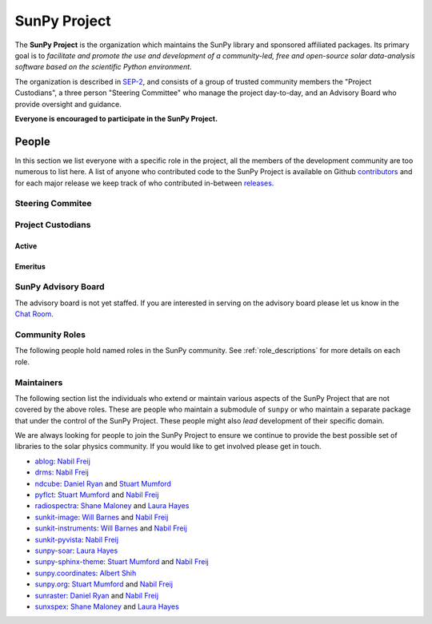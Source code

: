 =============
SunPy Project
=============

The **SunPy Project** is the organization which maintains the SunPy library and sponsored affiliated packages.
Its primary goal is to *facilitate and promote the use and development of a community-led, free and open-source solar data-analysis software based on the scientific Python environment*.

The organization is described in `SEP-2`_, and consists of a group of trusted community members the "Project Custodians", a three person "Steering Committee" who manage the project day-to-day, and an Advisory Board who provide oversight and guidance.

**Everyone is encouraged to participate in the SunPy Project.**

.. _SEP-2: https://github.com/sunpy/sunpy-SEP/blob/master/SEP-0002.md

People
------

In this section we list everyone with a specific role in the project, all the members of the development community are too numerous to list here.
A list of anyone who contributed code to the SunPy Project is available on Github `contributors`_ and for each major release we keep track of who contributed in-between `releases`_.

.. _contributors: https://github.com/sunpy/sunpy/graphs/contributors
.. _releases: https://docs.sunpy.org/en/stable/whatsnew/index.html

Steering Commitee
^^^^^^^^^^^^^^^^^
.. custom-card:: Albert Shih
    :github: ayshih
    :aff_name: NASA Goddard Space Flight Center
    :aff_link: 

.. custom-card:: Stuart Mumford
    :img_name: /_static/img/Stuart-Mumford.png
    :github: cadair
    :aff_name: Aperio Software
    :aff_link: https://www.aperiosoftware.com

    Stuart Mumford is the Python developer for the Daniel K. Inouye Solar Telescope Data Centre. He obtained a PhD in Numerical solar physics from Sheffield University in 2016, prior to his PhD he obtained a first class MPhys degree in Physics with Planetary and Space Physics from The University of Wales Aberystwyth, during which he spent 5 months studying at UNIS on Svalbard in the high arctic.

.. custom-card:: Laura Hayes
    :img_name: /_static/img/Laura-Hayes.png
    :github: hayesla
    :aff_name: Dublin Institute of Advanced Studies
    :aff_link: 

    Laura Hayes is a Royal Society-Research Ireland University Research Fellow. Previously, she obtained a PhD in solar physics from Trinity College Dublin, and then worked as a postdoc at NASA/GSFC and ESA/ESTEC. Her research focuses mainly on multi-wavelength observations of solar flares, particularly with observations from ESA's Solar Orbiter.

Project Custodians
^^^^^^^^^^^^^^^^^^

Active
######

.. custom-card:: Samuel Badman
    :github: stbadman
    :aff_name: Center for Astrophysics | Harvard & Smithsonian
    :aff_link: ???

.. custom-card:: Will Barnes
    :img_name: /_static/img/Will-Barnes.png
    :github: wtbarnes
    :aff_name: American University / NASA GSFC
    :aff_link: https://www.american.edu/cas/issti/

    Will Barnes is a research associate at American University and NASA Goddard Space Flight Center where he works on instrument data pipeline development as well as the SunPy project.
    Previously, he was a postdoc at the Naval Research Laboratory and the Lockheed Martin Solar and Astrophysics Laboratory.
    In May of 2019, Will completed his PhD in the Department of Physics and Astronomy at Rice University under the direction of Stephen Bradshaw.

.. custom-card:: Monica Bobra
    :github: mbobra
    :aff_name: State of California, Office of Data and Innovation
    :aff_link: https://innovation.ca.gov

    Monica Bobra serves as the Principal Data Scientist for the State of California. She previously studied the Sun and space weather at Stanford University and the Harvard-Smithsonian Center for Astrophysics.

.. custom-card:: Steven Christe
    :github: ehsteve
    :aff_name: NASA Goddard Space Flight Center
    :aff_link: https://science.gsfc.nasa.gov/heliophysics/solar

    Dr. Steven Christe is a research astrophysicist in the Solar Physics Laboratory at the Goddard Space Flight Center in Greenbelt, Maryland. His science interests focus on hard X-ray emission from solar flares and the quiet Sun with particular emphasis on the statistics of small transient bursts such as solar microflares; hard X-ray emission associated with solar radio emission; and the application of hard X-ray focusing optics to solar observations.

.. custom-card:: Hannah Collier
    :github: hannahc243
    :aff_name: FHNW/ETH Switzerland
    :aff_link: ???


.. custom-card:: Daniel Garcia Briseno
    :github: dgarciabriseno
    :aff_name: ???
    :aff_link: ???

.. custom-card:: Brett Graham
    :github: braingram
    :aff_name: Space Telescope Science Institute
    :aff_link: ???

.. custom-card:: Laura Hayes
    :img_name: /_static/img/Laura-Hayes.png
    :github: hayesla
    :aff_name: European Space Agency (ESTEC)
    :aff_link: https://www.esa.int/

    Laura Hayes is a Royal Society-Research Ireland University Research Fellow. Previously, she obtained a PhD in solar physics from Trinity College Dublin, and then worked as a postdoc at NASA/GSFC and ESA/ESTEC. Her research focuses mainly on multi-wavelength observations of solar flares, particularly with observations from ESA's Solar Orbiter.

.. custom-card:: Michael Kirk
    :github: MSKirk
    :aff_name: NASA Goddard Space Flight Center
    :aff_link: ???

.. custom-card:: Shane Maloney
    :github: samaloney
    :aff_name: Dublin Institute for Advanced Studies
    :aff_link: ???

.. custom-card:: Stuart Mumford
    :img_name: /_static/img/Stuart-Mumford.png
    :github: cadair
    :aff_name: Aperio Software
    :aff_link: https://www.aperiosoftware.com

    Stuart Mumford is the Python developer for the Daniel K. Inouye Solar Telescope Data Centre. He obtained a PhD in Numerical solar physics from Sheffield University in 2016, prior to his PhD he obtained a first class MPhys degree in Physics with Planetary and Space Physics from The University of Wales Aberystwyth, during which he spent 5 months studying at UNIS on Svalbard in the high arctic.

.. custom-card:: Nick Murphy
    :github: namurphy
    :aff_name: Center for Astrophysics | Harvard & Smithsonian.
    :aff_link: ???

.. custom-card:: Sophie Musset
    :github: ???
    :aff_name: APL
    :aff_link: ???

.. custom-card:: Tiago Pereira
    :github: tiagopereira
    :aff_name: University of Oslo
    :aff_link: https://www.mn.uio.no/rocs/

    Tiago Pereira is an Associate Professor at the University of Oslo, at the Rosseland Centre for Solar Physics and the Institute of Theoretical Astrophysics. He received his Ph.D. from the Australian National University, working with 3D MHD models of the solar photosphere and spectral line formation. He subsequently was a NASA Postdoctoral Fellow at NASA Ames and LMSAL, studying the dynamic chromosphere and helping prepare for the IRIS mission. A member of the IRIS science team, Tiago's research focuses on understanding the solar chromosphere by combining multi-wavelength observations with MHD simulations.

.. custom-card:: David Pérez-Suárez
    :img_name: /_static/img/David-Perez-Suarez.png
    :github: dpshelio
    :aff_name: University College London
    :aff_link: https://www.ulc.ac.uk

    David Pérez-Suárez is working now as a Research Software Developer at University College London. There he helps researchers to get better science via better software and teaches research software engineering to young scientists. He has studied the behavior of Coronal Bright Points with multi-instrument observations while at Armagh Observatory and participated in few EU virtual observatory projects to understand the heliosphere and the space weather effects on Earth while his jobs at Trinity College Dublin, the Finnish Meteorological Institute, the South African National Space Agency and the Mullard Space Science Laboratory.

.. custom-card:: Dan Ryan
    :github: DanRyanIrish
    :aff_name: ???
    :aff_link: ???

.. custom-card:: Albert Shih
    :github: ayshih
    :aff_name: NASA Goddard Space Flight Center
    :aff_link: ???

.. custom-card:: Samuel Van Kooten
    :github: svank
    :aff_name: Southwest Research Institute in Boulde
    :aff_link: ???

.. custom-card:: Alisdair Wilson
    :github: alasdairwilson
    :aff_name: ???
    :aff_link: ???

Emeritus
########

.. custom-card:: Russell Hewett
    :github: rhewett
    :aff_name: Virginia Tech
    :aff_link: https://www.russellhewett.com

    Russell J. Hewett is a research scientist in computational science and engineering.  He has worked in solar physics since 2000 and in addition to his PhD thesis on 3D tomography of the corona, he has spent time at NASA GSFC and Trinity College Dublin working on data processing, visualization, and science software for the RHESSI, SOHO,  and STEREO satellite observatories.  Russell earned a B.S. in Computer Science from Virginia Tech and a Ph.D. in Computer Science with a focus on Computational Science and Engineering from the University of Illinois and he was a postdoc in Applied Mathematics at MIT.  He has extensive experience in scientific software for Python. He is now an assistant Professor of Mathematics at Virginia Tech.

.. custom-card:: Conor MacBride
    :img_name: /_static/img/Conor-MacBride.png
    :github: ConorMacBride
    :aff_name: Queen's University Belfast
    :aff_link: https://www.qub.ac.uk

    Conor MacBride is a solar physics PhD student at Queen's University Belfast, researching waves in the lower solar atmosphere. Prior to this, he obtained an MPhys degree in Mathematics and Theoretical Physics from the University of St Andrews.

.. custom-card:: David Stansby
    :github: dstansby
    :aff_name: ???
    :aff_link: ???

.. custom-card:: Nabil Freij
    :github: nabobalis
    :aff_name: ???
    :aff_link: ???

SunPy Advisory Board
^^^^^^^^^^^^^^^^^^^^

The advisory board is not yet staffed.
If you are interested in serving on the advisory board please let us know in the `Chat Room <https://app.element.io/#/room/#sunpy:openastronomy.org>`__.

Community Roles
^^^^^^^^^^^^^^^

The following people hold named roles in the SunPy community.
See :ref:`role_descriptions` for more details on each role.

.. custom-card:: Laura Hayes
    :img_name: /_static/img/Laura-Hayes.png
    :github: hayesla
    :title: Communication and Education Lead
    :aff_name: Dublin Institute for Advanced Studies
    :aff_link: 

    Laura Hayes is a Royal Society-Research Ireland University Research Fellow. Previously, she obtained a PhD in solar physics from Trinity College Dublin, and then worked as a postdoc at NASA/GSFC and ESA/ESTEC. Her research focuses mainly on multi-wavelength observations of solar flares, particularly with observations from ESA's Solar Orbiter.

.. custom-card:: David Pérez-Suárez
    :img_name: /_static/img/David-Perez-Suarez.png
    :github: dpshelio
    :title: Summer of Code Administrator
    :aff_name: University College London
    :aff_link: https://www.ulc.ac.uk/
    :date: 17 March 2014

    David Pérez-Suárez is working now as a Research Software Developer at University College London. There he helps researchers to get better science via better software and teaches research software engineering to young scientists. He has studied the behavior of Coronal Bright Points with multi-instrument observations while at Armagh Observatory and participated in few EU virtual observatory projects to understand the heliosphere and the space weather effects on Earth while his jobs at Trinity College Dublin, the Finnish Meteorological Institute, the South African National Space Agency and the Mullard Space Science Laboratory.

.. custom-card:: Role Unfilled
    :title: Lead Newcomer Mentor

    If you are interested in filling this role see the description:
    :ref:`role_lead-mentor`

.. custom-card:: Conor MacBride
    :img_name: /_static/img/Conor-MacBride.png
    :github: ConorMacBride
    :title: Continuous Integration Maintainer
    :aff_name: Queen's University Belfast
    :aff_link: https://www.qub.ac.uk
    :date: 24 November 2021

    Conor MacBride is a solar physics PhD student at Queen's University Belfast, researching waves in the lower solar atmosphere. Prior to this, he obtained an MPhys degree in Mathematics and Theoretical Physics from the University of St Andrews.

.. custom-card:: Role Unfilled
    :title: Release Manager

.. custom-card:: Role Unfilled
    :title: Webmaster

    If you are interested in filling this role see the description:
    :ref:`role_webmaster`

.. custom-card:: Will Barnes
    :img_name: /_static/img/Will-Barnes.png
    :github: wtbarnes
    :title: Affiliated Package Liaison
    :aff_name: American University / NASA GSFC
    :aff_link: https://www.american.edu/cas/issti/
    :date: 24 August 2022

    Will Barnes is a research associate at American University and NASA Goddard Space Flight Center where he works on instrument data pipeline development as well as the SunPy project.
    Previously, he was a postdoc at the Naval Research Laboratory and the Lockheed Martin Solar and Astrophysics Laboratory.
    In May of 2019, Will completed his PhD in the Department of Physics and Astronomy at Rice University under the direction of Stephen Bradshaw.

Maintainers
^^^^^^^^^^^

The following section list the individuals who extend or maintain various aspects of the SunPy Project that are not covered by the above roles.
These are people who maintain a submodule of ``sunpy`` or who maintain a separate package that under the control of the SunPy Project.
These people might also *lead* development of their specific domain.

We are always looking for people to join the SunPy Project to ensure we continue to provide the best possible set of libraries to the solar physics community.
If you would like to get involved please get in touch.

* `ablog <https://github.com/sunpy/ablog>`__: `Nabil Freij`_
* `drms <https://github.com/sunpy/drms>`__: `Nabil Freij`_
* `ndcube <https://github.com/sunpy/ndcube>`__: `Daniel Ryan`_ and `Stuart Mumford`_
* `pyflct <https://github.com/sunpy/pyflct>`__: `Stuart Mumford`_ and `Nabil Freij`_
* `radiospectra <https://github.com/sunpy/radiospectra>`__: `Shane Maloney`_ and `Laura Hayes`_
* `sunkit-image <https://github.com/sunpy/sunkit-image>`__: `Will Barnes`_ and `Nabil Freij`_
* `sunkit-instruments <https://github.com/sunpy/sunkit-instruments>`__: `Will Barnes`_ and `Nabil Freij`_
* `sunkit-pyvista <https://github.com/sunpy/sunkit-pyvista>`__: `Nabil Freij`_
* `sunpy-soar <https://github.com/sunpy/sunpy-soar>`__: `Laura Hayes`_
* `sunpy-sphinx-theme <https://github.com/sunpy/sunpy-sphinx-theme>`__: `Stuart Mumford`_ and `Nabil Freij`_
* `sunpy.coordinates <https://github.com/sunpy/sunpy/tree/main/sunpy/coordinates>`__: `Albert Shih`_
* `sunpy.org <https://github.com/sunpy/sunpy.org>`__: `Stuart Mumford`_ and `Nabil Freij`_
* `sunraster <https://github.com/sunpy/sunraster>`__: `Daniel Ryan`_ and `Nabil Freij`_
* `sunxspex <https://github.com/sunpy/sunxspex>`__: `Shane Maloney`_ and `Laura Hayes`_

.. _Albert Shih: https://github.com/ayshih
.. _Daniel Ryan: https://github.com/danryanirish
.. _David Pérez-Suárez: https://github.com/dpshelio
.. _Laura Hayes: https://github.com/hayesla
.. _Nabil Freij: https://github.com/nabobalis
.. _Shane Maloney: https://github.com/samaloney
.. _Stuart Mumford: https://github.com/Cadair
.. _Will Barnes: https://github.com/wtbarnes
